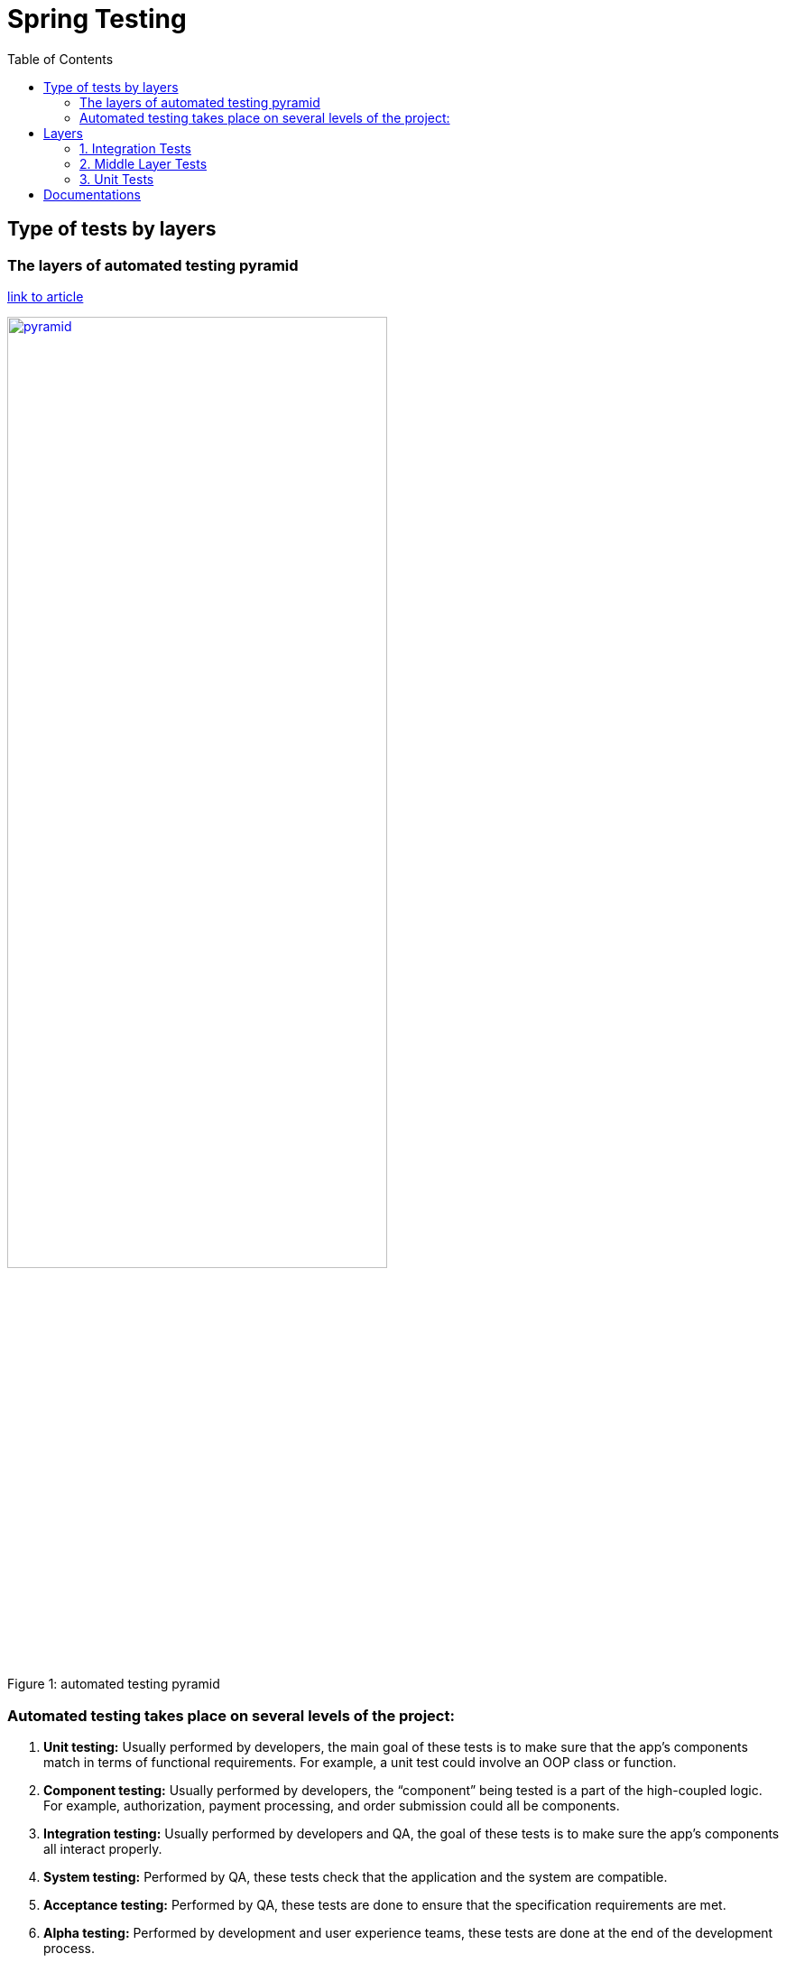 = Spring Testing
ifdef::env-github[]
:tip-caption: :bulb:
:note-caption: :information_source:
:important-caption: :heavy_exclamation_mark:
:caution-caption: :fire:
:warning-caption: :warning:
endif::[]
:icons: font
:toc: left
:toclevels: 4
:toc-title: Table of Contents



== Type of tests by layers

=== The layers of automated testing pyramid

https://medium.com/@SphereSoftware/achieving-quality-code-and-roi-through-test-automation-db60f3f7f24a[link to article]

.automated testing pyramid
[#img-sunset]
[caption="Figure 1: ",link=https://miro.medium.com/max/1336/1*KP4gROJW3edatj0aVnTlpA.jpeg]
image::doc/testing_pyramid.jpeg[pyramid,70%]

=== Automated testing takes place on several levels of the project:

. *Unit testing:* Usually performed by developers, the main goal of these tests is to make sure that the app’s components match in terms of functional requirements.
For example, a unit test could involve an OOP class or function.
. *Component testing:* Usually performed by developers, the “component” being tested is a part of the high-coupled logic.
For example, authorization, payment processing, and order submission could all be components.
. *Integration testing:* Usually performed by developers and QA, the goal of these tests is to make sure the app’s components all interact properly.
. *System testing:* Performed by QA, these tests check that the application and the system are compatible.
. *Acceptance testing:* Performed by QA, these tests are done to ensure that the specification requirements are met.
. *Alpha testing:* Performed by development and user experience teams, these tests are done at the end of the development process.
. *Beta testing:* Performed by user experience teams, these tests are done just before the product is launched.

== Layers

=== 1. Integration Tests

REST API tests, controllers tests, testing integration with other services by using MOCKS or Stubs

. Testing could be done with:
.. TestRestTemplate
.. REST Assured
. Spring Boot example Configuration
.. normally it needs to spin up a full Spring boot Application context or context with tested controller and dependencies for it
.. slow tests

.Examples of using
[source,java]
----
@ExtendWith(SpringExtension.class) // @RunWith(SpringRunner.class) for Junit 4
@SpringBootTest(webEnvironment = WebEnvironment.RANDOM_PORT)
class MyControllerIntegrationTest {

    @Autowired
    private TestRestTemplate testRestTemplate;

    @Test
    void getExistedEntity_OK() {
        ResponseEntity<String> response = testRestTemplate.getForEntity(baseUrl + "/id/1", String.class);
        assertThat(response.getStatusCode(), equalTo(HttpStatus.OK));
    }
}
----

.Examples with Rest Assured
[source,java]
----
@Test
public void givenUrl_whenJsonResponseHasArrayWithGivenValuesUnderKey_thenCorrect() {
    get("/events?id=390")
        .then()
    .assertThat()
      .body("odds.price", hasItems("1.30", "5.25"));
}
----

=== 2. Middle Layer Tests

it like integration but a bit low layer without do a real http call

. Testing could be done with:
.. Spring MockMVC
. Spring Boot example Configuration ..
.. much faster

.Examples of using
[source,java]
----
@ExtendWith(SpringExtension.class) // @RunWith(SpringRunner.class) for Junit 4
@WebMvcTest(EmployeeRESTController.class)
class TestEmployeeRESTController {

    @Autowired
    private MockMvc mvc;

    @Test
    public void getAllEmployeesAPI(){
      mvc.perform(get("/employees").accept(MediaType.APPLICATION_JSON))
          .andDo(print())
    //    other assertions
          .andExpect(status().isOk());
  }
}
----

.Other variant
[source,java]
----
@WebMvcTest(EmployeeRestController.class)
public class EmployeeRestControllerIntegrationTest {

    @Autowired
    private MockMvc mvc;

    @MockBean
    private EmployeeService service;

    // write test cases here
}
----

=== 3. Unit Tests

Classical unit tests.
It focuses on single component or method in class and mocks all dependencies this component interacts with

. Description
.. unit tests run in isolation

.Example of the tests
[source,java]
----
@ExtendWith(MockitoExtension.class) // @RunWith(MockitoJUnitRunner.class) for Junit 4
@DisplayName("Spring boot 2 mockito2 Junit5 example")
public class ShowServiceTests {
    private static final String MOCK_OUTPUT = "Mocked show label";
    @Mock
    private TextService textService;
    @InjectMocks
    private ShowService showService;
    @BeforeEach
    void setMockOutput() {
         when(textService.getText()).thenReturn(MOCK_OUTPUT);
    }
    @Test
    @DisplayName("Mock the output of the text service using mockito")
    public void contextLoads() {
        assertEquals(showService.getShowLable(), MOCK_OUTPUT);
    }
}
----

== Documentations

.Link to official Docs
. https://docs.spring.io/spring-framework/docs/current/spring-framework-reference/testing.html[Spring 5 Testing]
. https://docs.spring.io/spring-boot/docs/2.1.5.RELEASE/reference/html/boot-features-testing.html[Spring Boot 2 Testing]


